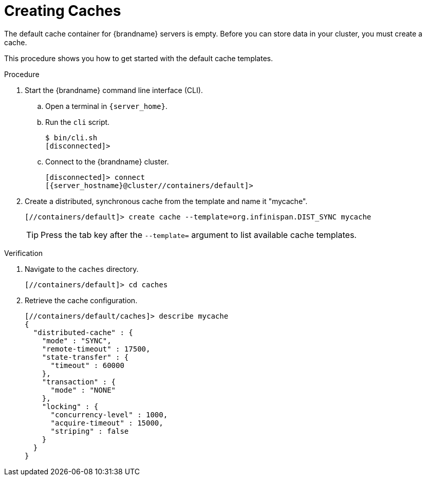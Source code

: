 = Creating Caches
The default cache container for {brandname} servers is empty. Before you can store data in your cluster, you must create a cache.

This procedure shows you how to get started with the default cache templates.

.Procedure
. Start the {brandname} command line interface (CLI).
.. Open a terminal in `{server_home}`.
.. Run the `cli` script.
+
[source,options="nowrap",subs=attributes+]
----
$ bin/cli.sh
[disconnected]>
----
+
.. Connect to the {brandname} cluster.
+
[source,options="nowrap",subs=attributes+]
----
[disconnected]> connect
[{server_hostname}@cluster//containers/default]>
----
+
. Create a distributed, synchronous cache from the template and name it "mycache".
+
[source,options="nowrap",subs=attributes+]
----
[//containers/default]> create cache --template=org.infinispan.DIST_SYNC mycache
----
+
[TIP]
====
Press the tab key after the `--template=` argument to list available cache templates.
====

.Verification
. Navigate to the `caches` directory.
+
[source,options="nowrap",subs=attributes+]
----
[//containers/default]> cd caches
----
+
. Retrieve the cache configuration.
+
[source,options="nowrap",subs=attributes+]
----
[//containers/default/caches]> describe mycache
{
  "distributed-cache" : {
    "mode" : "SYNC",
    "remote-timeout" : 17500,
    "state-transfer" : {
      "timeout" : 60000
    },
    "transaction" : {
      "mode" : "NONE"
    },
    "locking" : {
      "concurrency-level" : 1000,
      "acquire-timeout" : 15000,
      "striping" : false
    }
  }
}
----
